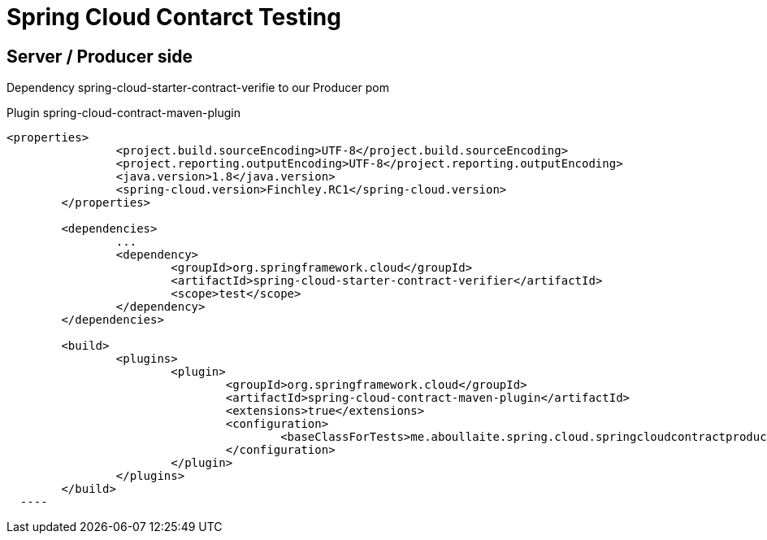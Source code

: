 = Spring Cloud Contarct Testing

== Server / Producer side

Dependency
spring-cloud-starter-contract-verifie to our Producer pom 

Plugin spring-cloud-contract-maven-plugin

----
<properties>
		<project.build.sourceEncoding>UTF-8</project.build.sourceEncoding>
		<project.reporting.outputEncoding>UTF-8</project.reporting.outputEncoding>
		<java.version>1.8</java.version>
		<spring-cloud.version>Finchley.RC1</spring-cloud.version>
	</properties>

	<dependencies>
		...
		<dependency>
			<groupId>org.springframework.cloud</groupId>
			<artifactId>spring-cloud-starter-contract-verifier</artifactId>
			<scope>test</scope>
		</dependency>
	</dependencies>

	<build>
		<plugins>
			<plugin>
				<groupId>org.springframework.cloud</groupId>
				<artifactId>spring-cloud-contract-maven-plugin</artifactId>
				<extensions>true</extensions>
				<configuration>
					<baseClassForTests>me.aboullaite.spring.cloud.springcloudcontractproducer.BookApiBase</baseClassForTests>
				</configuration>
			</plugin>
		</plugins>
	</build>
  ----

